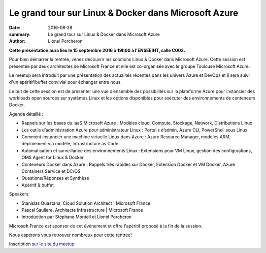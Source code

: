=====================================================
Le grand tour sur Linux & Docker dans Microsoft Azure 
=====================================================

:date: 2016-08-28
:summary:  Le grand tour sur Linux & Docker dans Microsoft Azure 
:author: Lionel Porcheron

**Cette présentation aura lieu le 15 septembre 2016 à 19h00 à l'ENSEEIHT, salle C002.**

Pour bien démarrer la rentrée, venez découvrir les solutions Linux & Docker dans Microsoft Azure. Cette session est présentée par deux architectes de Microsoft France et elle est co-organisée avec le groupe Toulouse Microsoft Azure.

Le meetup sera introduit par une présentation des actualités récentes dans les univers Azure et DevOps et il sera suivi d'un apéritif/buffet convivial pour échanger entre nous.

Le but de cette session est de présenter une vue d’ensemble des possibilités sur la plateforme Azure pour instancier des workloads open sources sur systèmes Linux et les options disponibles pour exécuter des environnements de conteneurs Docker.

Agenda détaillé :

• Rappels sur les bases du IaaS Microsoft Azure : Modèles cloud, Compute, Stockage, Network, Distributions Linux

• Les outils d’administration Azure pour administrateur Linux : Portails d’admin, Azure CLI, PowerShell sous Linux

• Comment instancier une machine virtuelle Linux dans Azure : Azure Resource Manager, modèles ARM, déploiement via modèle, Infrastructure as Code

• Automatisation et surveillance des environnements Linux : Extensions pour VM Linux, gestion des configurations, OMS Agent for Linux & Docker

• Conteneurs Docker dans Azure : Rappels très rapides sur Docker, Extension Docker et VM Docker, Azure Containers Service et DC/OS

• Questions/Réponses et Synthèse

• Apéritif & buffet

Speakers:

• Stanislas Quastana, Cloud Solution Architect | Microsoft France

• Pascal Sauliere, Architecte Infrastructure | Microsoft France

• Introduction par Stéphane Monteil et Lionel Porcheron

Microsoft France est sponsor de cet événement et offre l'apéritif proposé à la fin de la session.

Nous espérons vous retrouver nombreux pour cette rentrée! 

Inscription `sur le site du meetup <https://www.meetup.com/fr-FR/Toulouse-DevOps/events/233708062/>`_

.. youtube:: uH7AjLxGP44
    :width: 800
    :height: 600
